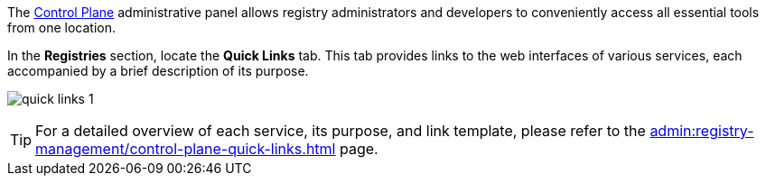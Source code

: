 The xref:#control-plane[Control Plane] administrative panel allows registry administrators and developers to conveniently access all essential tools from one location.

In the *Registries* section, locate the *Quick Links* tab. This tab provides links to the web interfaces of various services, each accompanied by a brief description of its purpose.

image:admin:registry-management/quick-links/quick-links-1.png[]

[TIP]
====
For a detailed overview of each service, its purpose, and link template, please refer to the xref:admin:registry-management/control-plane-quick-links.adoc[] page.
====